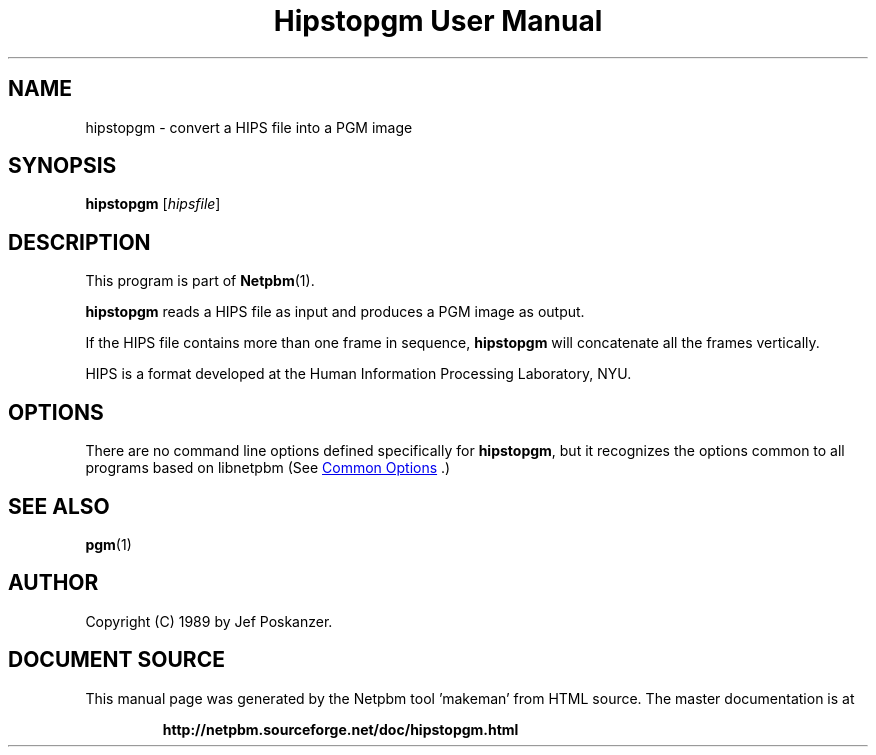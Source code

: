 \
.\" This man page was generated by the Netpbm tool 'makeman' from HTML source.
.\" Do not hand-hack it!  If you have bug fixes or improvements, please find
.\" the corresponding HTML page on the Netpbm website, generate a patch
.\" against that, and send it to the Netpbm maintainer.
.TH "Hipstopgm User Manual" 1 "24 August 89" "netpbm documentation"

.SH NAME
hipstopgm - convert a HIPS file into a PGM image

.UN synopsis
.SH SYNOPSIS

\fBhipstopgm\fP
[\fIhipsfile\fP]

.UN description
.SH DESCRIPTION
.PP
This program is part of
.BR "Netpbm" (1)\c
\&.
.PP
\fBhipstopgm\fP reads a HIPS file as input and produces a PGM
image as output.
.PP
If the HIPS file contains more than one frame in sequence,
\fBhipstopgm\fP will concatenate all the frames vertically.
.PP
HIPS is a format developed at the Human Information Processing
Laboratory, NYU.

.UN options
.SH OPTIONS
.PP
There are no command line options defined specifically
for \fBhipstopgm\fP, but it recognizes the options common to all
programs based on libnetpbm (See 
.UR index.html#commonoptions
 Common Options
.UE
\&.)

.UN seealso
.SH SEE ALSO
.BR "pgm" (1)\c
\&

.UN author
.SH AUTHOR

Copyright (C) 1989 by Jef Poskanzer.
.SH DOCUMENT SOURCE
This manual page was generated by the Netpbm tool 'makeman' from HTML
source.  The master documentation is at
.IP
.B http://netpbm.sourceforge.net/doc/hipstopgm.html
.PP